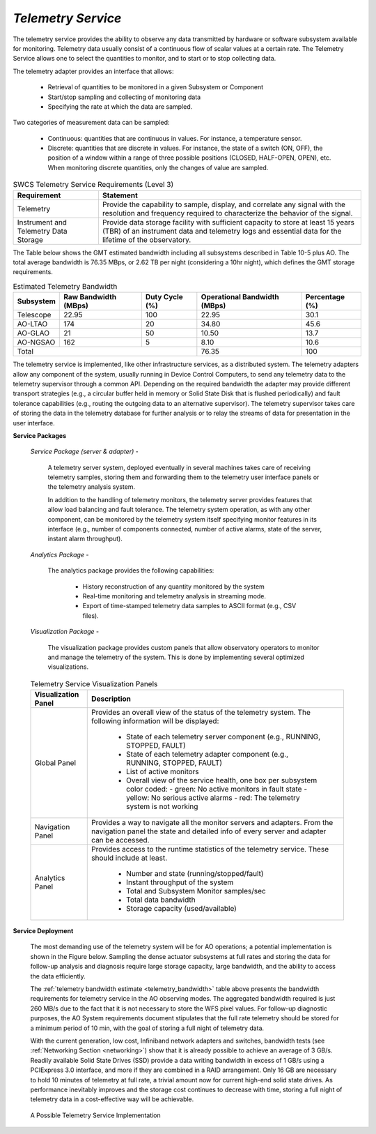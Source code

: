 
.. _services-telemetry:

*Telemetry Service*
...................

The telemetry service provides the ability to observe any data transmitted by
hardware or software subsystem available for monitoring. Telemetry data
usually consist of a continuous flow of scalar values at a certain rate. The
Telemetry Service allows one to select the quantities to monitor, and to start
or to stop collecting data.

The telemetry adapter provides an interface that allows:

  * Retrieval of quantities to be monitored in a given Subsystem or Component

  * Start/stop sampling and collecting of monitoring data

  * Specifying the rate at which the data are sampled.

Two categories of measurement data can be sampled:

  * Continuous: quantities that are continuous in values. For instance, a
    temperature sensor.

  * Discrete: quantities that are discrete in values. For instance, the state
    of a switch (ON, OFF), the position of a window within a range of three
    possible positions (CLOSED, HALF-OPEN, OPEN), etc. When monitoring
    discrete quantities, only the changes of value are sampled.


.. table:: SWCS Telemetry Service Requirements (Level 3)

  +---------------------------+----------------------------------------------------------------------+
  |   Requirement             |   Statement                                                          |
  +===========================+======================================================================+
  |   Telemetry               |   Provide the capability to sample, display, and correlate any       |
  |                           |   signal with the resolution and frequency required to               |
  |                           |   characterize the behavior of the signal.                           |
  +---------------------------+----------------------------------------------------------------------+
  |   Instrument and          |   Provide data storage facility with sufficient capacity to store at |
  |   Telemetry Data Storage  |   least 15 years (TBR) of an instrument data and telemetry logs and  |
  |                           |   essential data for the lifetime of the observatory.                |
  +---------------------------+----------------------------------------------------------------------+


The Table below shows the GMT estimated bandwidth including all subsystems
described in Table 10-5 plus AO. The total average bandwidth is 76.35 MBps, or
2.62 TB per night (considering a 10hr night), which defines the GMT storage
requirements.

.. _telemetry_bandwidth:

.. table:: Estimated Telemetry Bandwidth

  +---------------+-------------------+---------------+---------------------+--------------+
  |   Subsystem   |   Raw Bandwidth   |   Duty Cycle  |   Operational       |   Percentage |
  |               |   (MBps)          |   (%)         |   Bandwidth (MBps)  |   (%)        |
  +===============+===================+===============+=====================+==============+
  |   Telescope   |   22.95           |   100         |   22.95             |   30.1       |
  +---------------+-------------------+---------------+---------------------+--------------+
  |   AO-LTAO     |   174             |   20          |   34.80             |   45.6       |
  +---------------+-------------------+---------------+---------------------+--------------+
  |   AO-GLAO     |   21              |   50          |   10.50             |   13.7       |
  +---------------+-------------------+---------------+---------------------+--------------+
  |   AO-NGSAO    |   162             |   5           |    8.10             |   10.6       |
  +---------------+-------------------+---------------+---------------------+--------------+
  |   Total                                           |   76.35             |   100        |
  +---------------+-------------------+---------------+---------------------+--------------+


The telemetry service is implemented, like other infrastructure services, as a
distributed system.  The telemetry adapters allow any component of the system,
usually running in Device Control Computers, to send any telemetry data to the
telemetry supervisor through a common API.  Depending on the required
bandwidth the adapter may provide different transport strategies (e.g., a
circular buffer held in memory or Solid State Disk that is flushed
periodically) and fault tolerance capabilities (e.g., routing the outgoing
data to an alternative supervisor). The telemetry supervisor takes care of
storing the data in the telemetry database for further analysis or to relay
the streams of data for presentation in the user interface.

**Service Packages**

  *Service Package (server & adapter)* -

    A telemetry server system, deployed eventually in several machines takes
    care of receiving telemetry samples, storing them and forwarding them to
    the telemetry user interface panels or the telemetry analysis system.

    In addition to the handling of telemetry monitors, the telemetry server
    provides features that allow load balancing and fault tolerance. The
    telemetry system operation, as with any other component, can be monitored
    by the telemetry system itself specifying monitor features in its
    interface (e.g., number of components connected, number of active alarms,
    state of the server, instant alarm throughput).

  *Analytics Package* -

    The analytics package provides the following capabilities:

      * History reconstruction of any quantity monitored by the system
      * Real-time monitoring and telemetry analysis in streaming mode.
      * Export of time-stamped telemetry data samples to ASCII format (e.g., CSV files).

  *Visualization Package* -

    The visualization package provides custom panels that allow observatory
    operators to monitor and manage the telemetry of the system. This is done
    by implementing several optimized visualizations.

  .. table:: Telemetry Service Visualization Panels

    +---------------------------+-----------------------------------------------------------------------------------+
    |   Visualization Panel     |   Description                                                                     |
    +===========================+===================================================================================+
    |   Global Panel            |   Provides an overall view of the status of the telemetry system. The following   |
    |                           |   information will be displayed:                                                  |
    |                           |                                                                                   |
    |                           |     * State of each telemetry server component                                    |
    |                           |       (e.g., RUNNING, STOPPED, FAULT)                                             |
    |                           |     * State of each telemetry adapter component                                   |
    |                           |       (e.g., RUNNING, STOPPED, FAULT)                                             |
    |                           |     * List of active monitors                                                     |
    |                           |     * Overall view of the service health, one box per subsystem color coded:      |
    |                           |       - green: No active monitors in fault state                                  |
    |                           |       - yellow: No serious active alarms                                          |
    |                           |       - red: The telemetry system is not working                                  |
    +---------------------------+-----------------------------------------------------------------------------------+
    |   Navigation Panel        |   Provides a way to navigate all the monitor servers and adapters. From the       |
    |                           |   navigation panel the state and detailed info of every server and adapter can be |
    |                           |   accessed.                                                                       |
    +---------------------------+-----------------------------------------------------------------------------------+
    |   Analytics Panel         |   Provides access to the runtime statistics of the telemetry service.             |
    |                           |   These should include at least.                                                  |
    |                           |     * Number and state (running/stopped/fault)                                    |
    |                           |     * Instant throughput of the system                                            |
    |                           |     * Total and Subsystem Monitor samples/sec                                     |
    |                           |     * Total data bandwidth                                                        |
    |                           |     * Storage capacity (used/available)                                           |
    +---------------------------+-----------------------------------------------------------------------------------+


**Service Deployment**

  The most demanding use of the telemetry system will be for AO operations; a
  potential implementation is shown in the Figure below. Sampling the dense
  actuator subsystems at full rates and storing the data for follow-up
  analysis and diagnosis require large storage capacity, large bandwidth, and
  the ability to access the data efficiently.

  The :ref:`telemetry bandwidth estimate <telemetry_bandwidth>` table above
  presents the bandwidth requirements for telemetry service in the AO
  observing modes. The aggregated bandwidth required is just 260 MB/s due to
  the fact that it is not necessary to store the WFS pixel values. For
  follow-up diagnostic purposes, the AO System requirements document
  stipulates that the full rate telemetry should be stored for a minimum
  period of 10 min, with the goal of storing a full night of telemetry data.

  With the current generation, low cost, Infiniband network adapters and
  switches, bandwidth tests (see :ref:`Networking Section <networking>`) show
  that it is already possible to achieve an average of 3 GB/s. Readily
  available Solid State Drives (SSD) provide a data writing bandwidth in
  excess of 1 GB/s using a PCIExpress 3.0 interface, and more if they are
  combined in a RAID arrangement. Only 16 GB are necessary to hold 10 minutes
  of telemetry at full rate, a trivial amount now for current high-end solid
  state drives. As performance inevitably improves and the storage cost
  continues to decrease with time, storing a full night of telemetry data in a
  cost-effective way will be achievable.

.. figure:: _static/telemetry_service_implementation.png

  A Possible Telemetry Service Implementation
